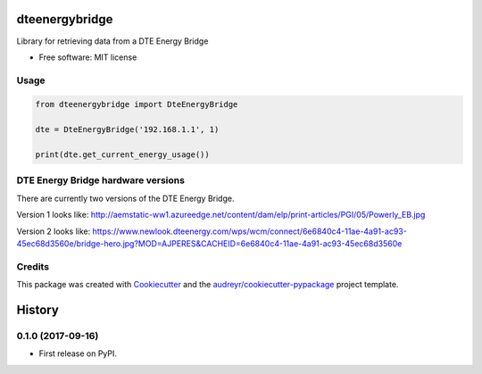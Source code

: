 ===============
dteenergybridge
===============


.. image:: https://img.shields.io/pypi/v/dteenergybridge.svg
        :target: https://pypi.python.org/pypi/dteenergybridge

.. image:: https://img.shields.io/travis/kylehendricks/dteenergybridge.svg
        :target: https://travis-ci.org/kylehendricks/dteenergybridge


Library for retrieving data from a DTE Energy Bridge


* Free software: MIT license


Usage
--------

.. code-block:: python

    from dteenergybridge import DteEnergyBridge

    dte = DteEnergyBridge('192.168.1.1', 1)

    print(dte.get_current_energy_usage())

DTE Energy Bridge hardware versions
------------------------------------

There are currently two versions of the DTE Energy Bridge.

Version 1 looks like:
http://aemstatic-ww1.azureedge.net/content/dam/elp/print-articles/PGI/05/Powerly_EB.jpg

Version 2 looks like:
https://www.newlook.dteenergy.com/wps/wcm/connect/6e6840c4-11ae-4a91-ac93-45ec68d3560e/bridge-hero.jpg?MOD=AJPERES&CACHEID=6e6840c4-11ae-4a91-ac93-45ec68d3560e

Credits
---------

This package was created with Cookiecutter_ and the `audreyr/cookiecutter-pypackage`_ project template.

.. _Cookiecutter: https://github.com/audreyr/cookiecutter
.. _`audreyr/cookiecutter-pypackage`: https://github.com/audreyr/cookiecutter-pypackage



=======
History
=======

0.1.0 (2017-09-16)
------------------

* First release on PyPI.


